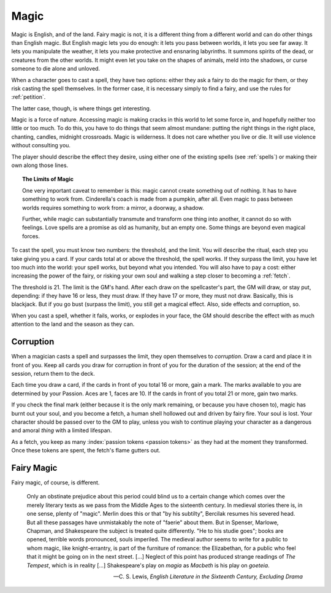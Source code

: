 .. _magic:

Magic
=====

Magic is English, and of the land. Fairy magic is not, it is a different
thing from a different world and can do other things than English magic.
But English magic lets you do enough: it lets you pass between worlds,
it lets you see far away. It lets you manipulate the weather, it lets
you make protective and ensnaring labyrinths. It summons spirits of the
dead, or creatures from the other worlds. It might even let you take on
the shapes of animals, meld into the shadows, or curse someone to die
alone and unloved.

When a character goes to cast a spell, they have two options: either
they ask a fairy to do the magic for them, or they risk casting the
spell themselves. In the former case, it is necessary simply to find a
fairy, and use the rules for :ref:`petition`.

The latter case, though, is where things get interesting.

Magic is a force of nature. Accessing magic is making cracks in this
world to let some force in, and hopefully neither too little or too
much. To do this, you have to do things that seem almost mundane:
putting the right things in the right place, chanting, candles, midnight
crossroads. Magic is wilderness. It does not care whether you live or
die. It will use violence without consulting you.

The player should describe the effect they desire, using either one of
the existing spells (see :ref:`spells`) or making their own along those
lines.

.. topic:: The Limits of Magic

   One very important caveat to remember is this: magic cannot create
   something out of nothing. It has to have something to work from.
   Cinderella's coach is made from a pumpkin, after all. Even magic to
   pass between worlds requires something to work from: a mirror, a
   doorway, a shadow.

   Further, while magic can substantially transmute and transform one
   thing into another, it cannot do so with feelings. Love spells are a
   promise as old as humanity, but an empty one. Some things are beyond
   even magical forces.

.. todo::

   How do you determine AoE and duration on spells? Do you wager passion
   tokens on them? Or do you straight up spend passion tokens?

To cast the spell, you must know two numbers: the threshold, and the
limit. You will describe the ritual, each step you take giving you a
card. If your cards total at or above the threshold, the spell works. If
they surpass the limit, you have let too much into the world: your spell
works, but beyond what you intended. You will also have to pay a cost:
either increasing the power of the fairy, or risking your own soul and
walking a step closer to becoming a :ref:`fetch`.

The threshold is 21. The limit is the GM's hand. After each draw on the
spellcaster's part, the GM will draw, or stay put, depending: if they
have 16 or less, they must draw. If they have 17 or more, they must not
draw. Basically, this is blackjack. But if you go bust (surpass the
limit), you still get a magical effect. Also, side effects and
corruption, so.

.. todo::
   Perhaps you wager passion tokens on effect size? And if you bust or
   fail, you lose them, but otherwise, you keep them?

When you cast a spell, whether it fails, works, or explodes in your
face, the GM should describe the effect with as much attention to the
land and the season as they can.

Corruption
----------

When a magician casts a spell and surpasses the limit, they open
themselves to *corruption*. Draw a card and place it in front of you.
Keep all cards you draw for corruption in front of you for the duration
of the session; at the end of the session, return them to the deck.

Each time you draw a card, if the cards in front of you total 16 or
more, gain a mark. The marks available to you are determined by your
Passion. Aces are 1, faces are 10. If the cards in front of you total 21
or more, gain two marks.

If you check the final mark (either because it is the only mark
remaining, or because you have chosen to), magic has burnt out your
soul, and you become a fetch, a human shell hollowed out and driven by
fairy fire. Your soul is lost. Your character should be passed over to
the GM to play, unless you wish to continue playing your character as a
dangerous and amoral *thing* with a limited lifespan.

As a fetch, you keep as many :index:`passion tokens <passion tokens>` as
they had at the moment they transformed. Once these tokens are spent,
the fetch's flame gutters out.

Fairy Magic
-----------

Fairy magic, of course, is different.

.. epigraph::

   Only an obstinate prejudice about this period could blind us to a
   certain change which comes over the merely literary texts as we pass
   from the Middle Ages to the sixteenth century. In medieval stories
   there is, in one sense, plenty of "magic". Merlin does this or that
   "by his subtilty", Bercilak resumes his severed head. But all these
   passages have unmistakably the note of "faerie" about them. But in
   Spenser, Marlowe, Chapman, and Shakespeare the subject is treated
   quite differently. "He to his studie goes"; books are opened,
   terrible words pronounced, souls imperiled. The medieval author seems
   to write for a public to whom magic, like knight-errantry, is part of
   the furniture of romance: the Elizabethan, for a public who feel that
   it might be going on in the next street. [...] Neglect of this point
   has produced strange readings of *The Tempest*, which is in reality
   [...] Shakespeare's play on *magia* as *Macbeth* is his play on
   *goeteia*.

   -- C. S. Lewis, *English Literature in the Sixteenth Century,
   Excluding Drama*

.. todo:: Example:

   Add example of magic use.
